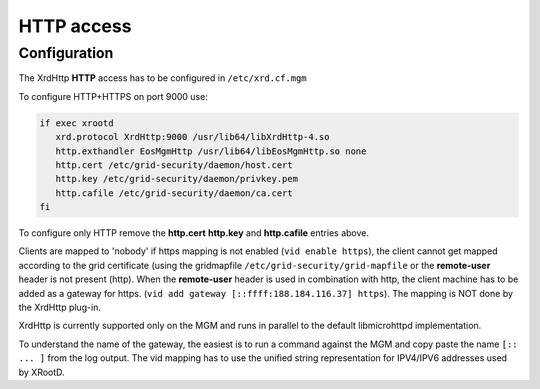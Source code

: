 .. highlight:: rst

.. index::
   pair: HTTP; WebDAV

HTTP access
=======================

Configuration
-------------

The XrdHttp **HTTP** access has to be configured in ``/etc/xrd.cf.mgm``

To configure HTTP+HTTPS on port 9000 use:

.. code-block:: bash

   if exec xrootd
      xrd.protocol XrdHttp:9000 /usr/lib64/libXrdHttp-4.so
      http.exthandler EosMgmHttp /usr/lib64/libEosMgmHttp.so none
      http.cert /etc/grid-security/daemon/host.cert
      http.key /etc/grid-security/daemon/privkey.pem
      http.cafile /etc/grid-security/daemon/ca.cert
   fi

To configure only HTTP remove the **http.cert** **http.key** and **http.cafile** entries above.

Clients are mapped to 'nobody' if https mapping is not enabled (``vid enable https``), the client cannot get mapped according to the grid certificate (using the gridmapfile ``/etc/grid-security/grid-mapfile`` or the **remote-user** header is not present (http). When the **remote-user** header is used in combination with http, the client machine has to be added as a gateway for https. (``vid add gateway [::ffff:188.184.116.37] https``). The mapping is NOT done by the XrdHttp plug-in.

XrdHttp is currently supported only on the MGM and runs in parallel to the default libmicrohttpd implementation.

To understand the name of the gateway, the easiest is to run a command against the MGM and copy paste the name ``[:: ... ]`` from the log output. The vid mapping has to use the unified string representation for IPV4/IPV6 addresses used by XRootD.
